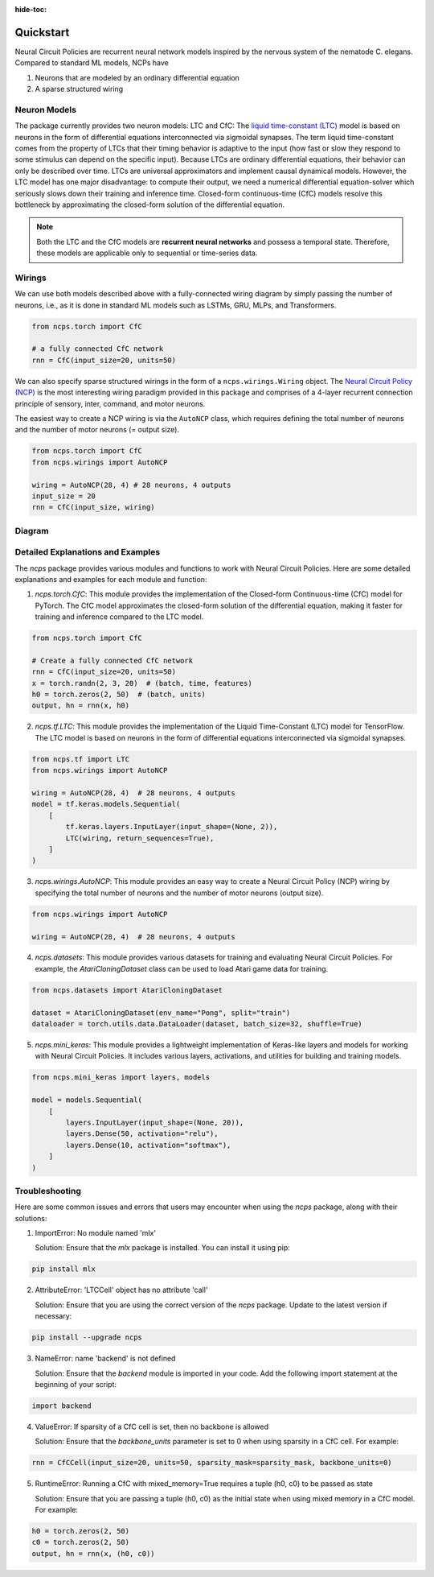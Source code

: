 :hide-toc:

===================================================
Quickstart
===================================================

Neural Circuit Policies are recurrent neural network models inspired by the nervous system of the nematode C. elegans.
Compared to standard ML models, NCPs have

#. Neurons that are modeled by an ordinary differential equation
#. A sparse structured wiring

Neuron Models
=============================
The package currently provides two neuron models: LTC and CfC:
The `liquid time-constant (LTC) <https://ojs.aaai.org/index.php/AAAI/article/view/16936/16743>`_ model is based on neurons in the form of differential equations interconnected via sigmoidal synapses.
The term liquid time-constant comes from the property of LTCs that their timing behavior is adaptive to the input (how fast or slow they respond to some stimulus can depend on the specific input).
Because LTCs are ordinary differential equations, their behavior can only be described over time.
LTCs are universal approximators and implement causal dynamical models.
However, the LTC model has one major disadvantage: to compute their output, we need a numerical differential equation-solver which seriously slows down their training and inference time.
Closed-form continuous-time (CfC) models resolve this bottleneck by approximating the closed-form solution of the differential equation.

.. note::
    Both the LTC and the CfC models are **recurrent neural networks** and possess a temporal state. Therefore, these models are applicable only to sequential or time-series data.

Wirings
=============================
We can use both models described above with a fully-connected wiring diagram by simply passing the number of neurons, i.e., as it is done in standard ML models such as LSTMs, GRU, MLPs, and Transformers.

.. code-block:: python

    from ncps.torch import CfC

    # a fully connected CfC network
    rnn = CfC(input_size=20, units=50)

We can also specify sparse structured wirings in the form of a ``ncps.wirings.Wiring`` object.
The `Neural Circuit Policy (NCP) <https://publik.tuwien.ac.at/files/publik_292280.pdf>`_ is the most interesting wiring paradigm provided in this package and comprises of a 4-layer recurrent connection principle of sensory, inter, command, and motor neurons.

.. image:: ./img/wirings.png
   :align: center

The easiest way to create a NCP wiring is via the ``AutoNCP`` class, which requires defining the total number of neurons and the number of motor neurons (= output size).

.. code-block:: python

    from ncps.torch import CfC
    from ncps.wirings import AutoNCP

    wiring = AutoNCP(28, 4) # 28 neurons, 4 outputs
    input_size = 20
    rnn = CfC(input_size, wiring)

Diagram
=============================

.. image:: ./img/things.png
   :align: center

Detailed Explanations and Examples
=============================

The `ncps` package provides various modules and functions to work with Neural Circuit Policies. Here are some detailed explanations and examples for each module and function:

1. `ncps.torch.CfC`: This module provides the implementation of the Closed-form Continuous-time (CfC) model for PyTorch. The CfC model approximates the closed-form solution of the differential equation, making it faster for training and inference compared to the LTC model.

.. code-block:: python

    from ncps.torch import CfC

    # Create a fully connected CfC network
    rnn = CfC(input_size=20, units=50)
    x = torch.randn(2, 3, 20)  # (batch, time, features)
    h0 = torch.zeros(2, 50)  # (batch, units)
    output, hn = rnn(x, h0)

2. `ncps.tf.LTC`: This module provides the implementation of the Liquid Time-Constant (LTC) model for TensorFlow. The LTC model is based on neurons in the form of differential equations interconnected via sigmoidal synapses.

.. code-block:: python

    from ncps.tf import LTC
    from ncps.wirings import AutoNCP

    wiring = AutoNCP(28, 4)  # 28 neurons, 4 outputs
    model = tf.keras.models.Sequential(
        [
            tf.keras.layers.InputLayer(input_shape=(None, 2)),
            LTC(wiring, return_sequences=True),
        ]
    )

3. `ncps.wirings.AutoNCP`: This module provides an easy way to create a Neural Circuit Policy (NCP) wiring by specifying the total number of neurons and the number of motor neurons (output size).

.. code-block:: python

    from ncps.wirings import AutoNCP

    wiring = AutoNCP(28, 4)  # 28 neurons, 4 outputs

4. `ncps.datasets`: This module provides various datasets for training and evaluating Neural Circuit Policies. For example, the `AtariCloningDataset` class can be used to load Atari game data for training.

.. code-block:: python

    from ncps.datasets import AtariCloningDataset

    dataset = AtariCloningDataset(env_name="Pong", split="train")
    dataloader = torch.utils.data.DataLoader(dataset, batch_size=32, shuffle=True)

5. `ncps.mini_keras`: This module provides a lightweight implementation of Keras-like layers and models for working with Neural Circuit Policies. It includes various layers, activations, and utilities for building and training models.

.. code-block:: python

    from ncps.mini_keras import layers, models

    model = models.Sequential(
        [
            layers.InputLayer(input_shape=(None, 20)),
            layers.Dense(50, activation="relu"),
            layers.Dense(10, activation="softmax"),
        ]
    )

Troubleshooting
=============================

Here are some common issues and errors that users may encounter when using the `ncps` package, along with their solutions:

1. ImportError: No module named 'mlx'

   Solution: Ensure that the `mlx` package is installed. You can install it using pip:

.. code-block:: bash

    pip install mlx

2. AttributeError: 'LTCCell' object has no attribute 'call'

   Solution: Ensure that you are using the correct version of the `ncps` package. Update to the latest version if necessary:

.. code-block:: bash

    pip install --upgrade ncps

3. NameError: name 'backend' is not defined

   Solution: Ensure that the `backend` module is imported in your code. Add the following import statement at the beginning of your script:

.. code-block:: python

    import backend

4. ValueError: If sparsity of a CfC cell is set, then no backbone is allowed

   Solution: Ensure that the `backbone_units` parameter is set to 0 when using sparsity in a CfC cell. For example:

.. code-block:: python

    rnn = CfCCell(input_size=20, units=50, sparsity_mask=sparsity_mask, backbone_units=0)

5. RuntimeError: Running a CfC with mixed_memory=True requires a tuple (h0, c0) to be passed as state

   Solution: Ensure that you are passing a tuple (h0, c0) as the initial state when using mixed memory in a CfC model. For example:

.. code-block:: python

    h0 = torch.zeros(2, 50)
    c0 = torch.zeros(2, 50)
    output, hn = rnn(x, (h0, c0))
